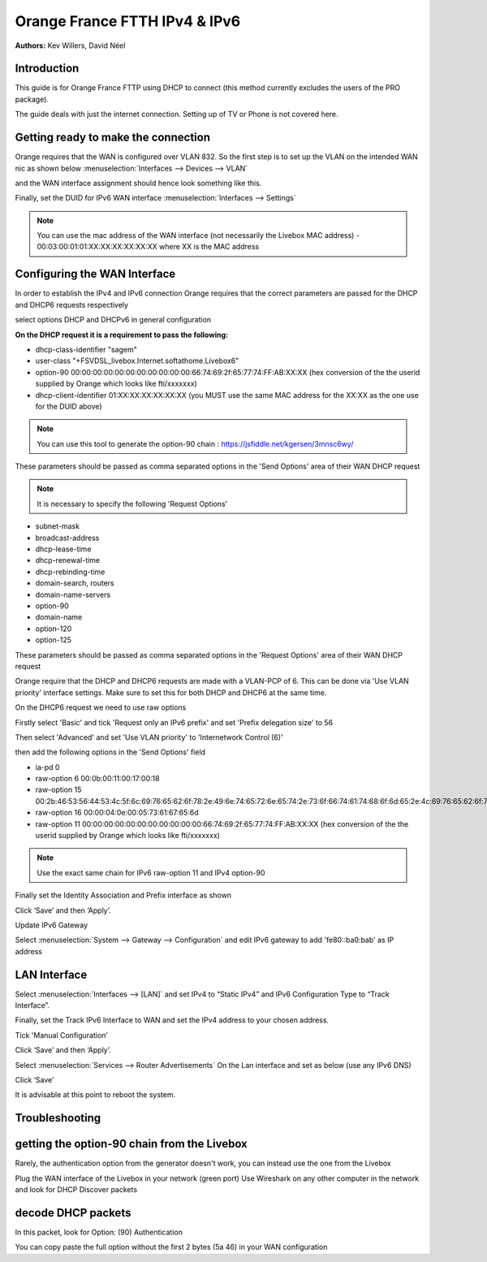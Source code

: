 ==================================
Orange France FTTH IPv4 & IPv6
==================================

**Authors:** Kev Willers, David Néel

**Introduction**
-----------------
This guide is for Orange France FTTP using DHCP to connect (this method currently excludes the users of the PRO package).

The guide deals with just the internet connection. Setting up of TV or Phone is not covered here.


**Getting ready to make the connection**
----------------------------------------

Orange requires that the WAN is configured over VLAN 832. So the first step is to set up the VLAN on the intended WAN nic as shown below :menuselection:`Interfaces --> Devices --> VLAN`

.. image:: images/OF_image0.png
	:width: 100%

and the WAN interface assignment should hence look something like this.

.. image:: images/OF_image1.png
	:width: 100%

Finally, set the DUID for IPv6 WAN interface :menuselection:`Interfaces --> Settings`

.. image:: images/OF_image1.1.png
	:width: 100%

.. Note::
    You can use the mac address of the WAN interface (not necessarily the Livebox MAC address) - 00:03:00:01:01:XX:XX:XX:XX:XX:XX where XX is the MAC address

**Configuring the WAN Interface**
---------------------------------

In order to establish the IPv4 and IPv6 connection Orange requires that the correct parameters are passed for the DHCP and DHCP6
requests respectively

select options DHCP and DHCPv6 in general configuration

.. image:: images/OF_image2.png
	:width: 100%

**On the DHCP request it is a requirement to pass the following:**

* dhcp-class-identifier "sagem"
* user-class "+FSVDSL_livebox.Internet.softathome.Livebox6"
* option-90 00:00:00:00:00:00:00:00:00:00:00:66:74:69:2f:65:77:74:FF:AB:XX:XX
  (hex conversion of the the userid supplied by Orange which looks like fti/xxxxxxx)
* dhcp-client-identifier 01:XX:XX:XX:XX:XX:XX
  (you MUST use the same MAC address for the XX:XX as the one use for the DUID above)

.. Note::
    You can use this tool to generate the option-90 chain : https://jsfiddle.net/kgersen/3mnsc6wy/

These parameters should be passed as comma separated options in the 'Send Options' area of their WAN DHCP request

.. image:: images/OF_image3.png
	:width: 100%

.. Note::
    It is necessary to specify the following 'Request Options'

* subnet-mask
* broadcast-address
* dhcp-lease-time
* dhcp-renewal-time
* dhcp-rebinding-time
* domain-search, routers
* domain-name-servers
* option-90
* domain-name
* option-120
* option-125

These parameters should be passed as comma separated options in the 'Request Options' area of their WAN DHCP request

Orange require that the DHCP and DHCP6 requests are made with a VLAN-PCP of 6. This can be done via 'Use VLAN priority' interface settings. Make sure to set this for both DHCP and DHCP6 at the same time.

.. image:: images/OF_image4.png
	:width: 100%

On the DHCP6 request we need to use raw options

Firstly select 'Basic' and tick 'Request only an IPv6 prefix' and set 'Prefix delegation size' to 56

.. image:: images/OF_image5_1.png
	:width: 100%

Then select 'Advanced' and set 'Use VLAN priority' to 'Internetwork Control (6)'

.. image:: images/OF_image5.png
	:width: 100%

then add the following options in the 'Send Options' field

* ia-pd 0
* raw-option 6 00:0b:00:11:00:17:00:18
* raw-option 15 00:2b:46:53:56:44:53:4c:5f:6c:69:76:65:62:6f:78:2e:49:6e:74:65:72:6e:65:74:2e:73:6f:66:74:61:74:68:6f:6d:65:2e:4c:69:76:65:62:6f:78:36
* raw-option 16 00:00:04:0e:00:05:73:61:67:65:6d
* raw-option 11 00:00:00:00:00:00:00:00:00:00:00:66:74:69:2f:65:77:74:FF:AB:XX:XX
  (hex conversion of the the userid supplied by Orange which looks like fti/xxxxxxx)

.. Note::
    Use the exact same chain for IPv6 raw-option 11 and IPv4 option-90

Finally set the Identity Association and Prefix interface as shown

.. image:: images/OF_image6.png
	:width: 100%

Click ‘Save’ and then ‘Apply’.

Update IPv6 Gateway

Select :menuselection:`System --> Gateway --> Configuration` and edit IPv6 gateway to add 'fe80::ba0:bab' as IP address

.. image:: images/OF_image6_1.png
	:width: 100%


**LAN Interface**
-----------------


Select :menuselection:`Interfaces --> [LAN]` and set IPv4 to “Static IPv4” and IPv6 Configuration Type to
“Track Interface”.

.. image:: images/OF_image7.png
	:width: 100%


Finally, set the Track IPv6 Interface to WAN and set the IPv4 address to your chosen address.

Tick 'Manual Configuration'

.. image:: images/OF_image8.png
	:width: 100%

Click ‘Save’ and then ‘Apply’.

Select :menuselection:`Services --> Router Advertisements` On the Lan interface and set as below (use any IPv6 DNS)

.. image:: images/OF_image9.png
	:width: 100%

Click ‘Save’

It is advisable at this point to reboot the system.


**Troubleshooting**
-------------------

getting the option-90 chain from the Livebox
--------------------------------------------

Rarely, the authentication option from the generator doesn't work, you can instead use the one from the Livebox

Plug the WAN interface of the Livebox in your network (green port)
Use Wireshark on any other computer in the network and look for DHCP Discover packets

.. image:: images/OF_image10.png
	:width: 100%

decode DHCP packets
-------------------

In this packet, look for Option: (90) Authentication

.. image:: images/OF_image11.png
	:width: 100%

You can copy paste the full option without the first 2 bytes (5a 46) in your WAN configuration
